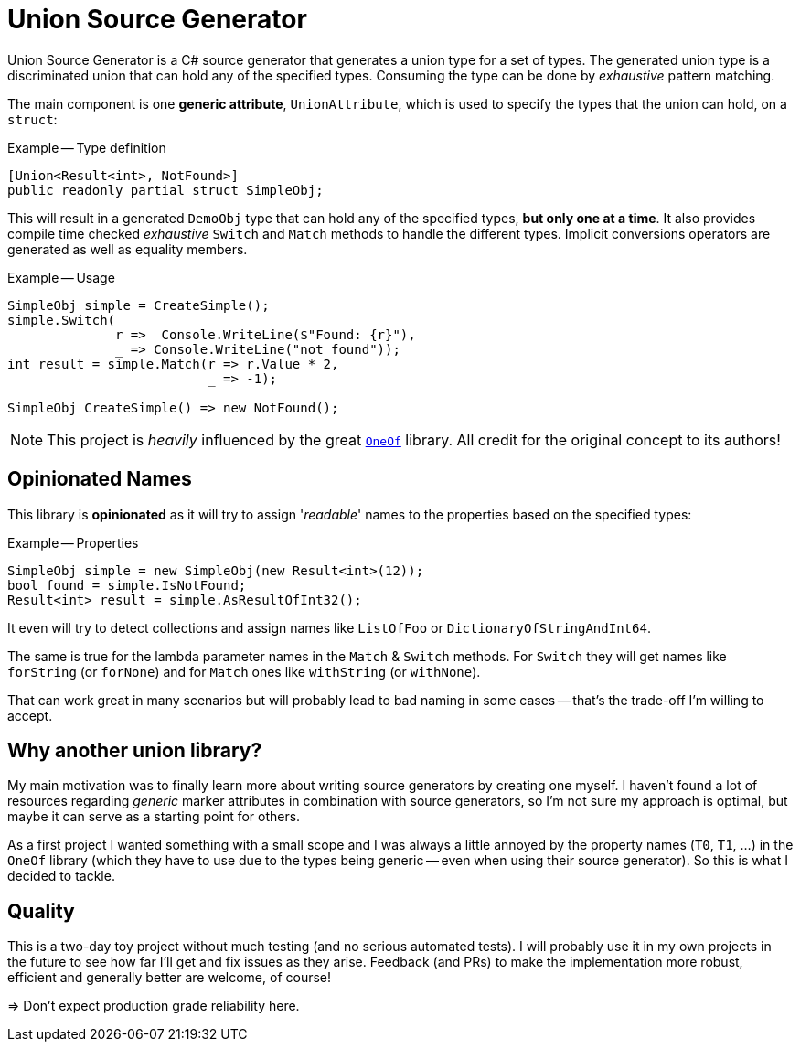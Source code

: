:icons: font
:source-highlighter: highlightjs

= Union Source Generator

Union Source Generator is a C# source generator that generates a union type for a set of types. The generated union type is a discriminated union that can hold any of the specified types.
Consuming the type can be done by _exhaustive_ pattern matching.

The main component is one *generic attribute*, `UnionAttribute`, which is used to specify the types that the union can hold, on a `struct`:

.Example -- Type definition
[source,csharp]
----
[Union<Result<int>, NotFound>]
public readonly partial struct SimpleObj;
----

This will result in a generated `DemoObj` type that can hold any of the specified types, *but only one at a time*.
It also provides compile time checked _exhaustive_ `Switch` and `Match` methods to handle the different types.
Implicit conversions operators are generated as well as equality members.

.Example -- Usage
[source,csharp]
----
SimpleObj simple = CreateSimple();
simple.Switch(
              r =>  Console.WriteLine($"Found: {r}"),
              _ => Console.WriteLine("not found"));
int result = simple.Match(r => r.Value * 2,
                          _ => -1);

SimpleObj CreateSimple() => new NotFound();
----

NOTE: This project is _heavily_ influenced by the great https://github.com/mcintyre321/OneOf[`OneOf`] library. All credit for the original concept to its authors!

== Opinionated Names 

This library is *opinionated* as it will try to assign '_readable_' names to the properties based on the specified types:

.Example -- Properties
[source,csharp]
----
SimpleObj simple = new SimpleObj(new Result<int>(12));
bool found = simple.IsNotFound;
Result<int> result = simple.AsResultOfInt32();
----

It even will try to detect collections and assign names like `ListOfFoo` or `DictionaryOfStringAndInt64`.

The same is true for the lambda parameter names in the `Match` & `Switch` methods.
For `Switch` they will get names like `forString` (or `forNone`) and for `Match` ones like `withString` (or `withNone`).

That can work great in many scenarios but will probably lead to bad naming in some cases -- that's the trade-off I'm willing to accept.

== Why another union library?

My main motivation was to finally learn more about writing source generators by creating one myself.
I haven't found a lot of resources regarding _generic_ marker attributes in combination with source generators, so I'm not sure my approach is optimal, but maybe it can serve as a starting point for others.

As a first project I wanted something with a small scope and I was always a little annoyed by the property names (`T0`, `T1`, ...) in the `OneOf` library (which they have to use due to the types being generic -- even when using their source generator).
So this is what I decided to tackle.

== Quality

This is a two-day toy project without much testing (and no serious automated tests).
I will probably use it in my own projects in the future to see how far I'll get and fix issues as they arise.
Feedback (and PRs) to make the implementation more robust, efficient and generally better are welcome, of course!

=> Don't expect production grade reliability here.